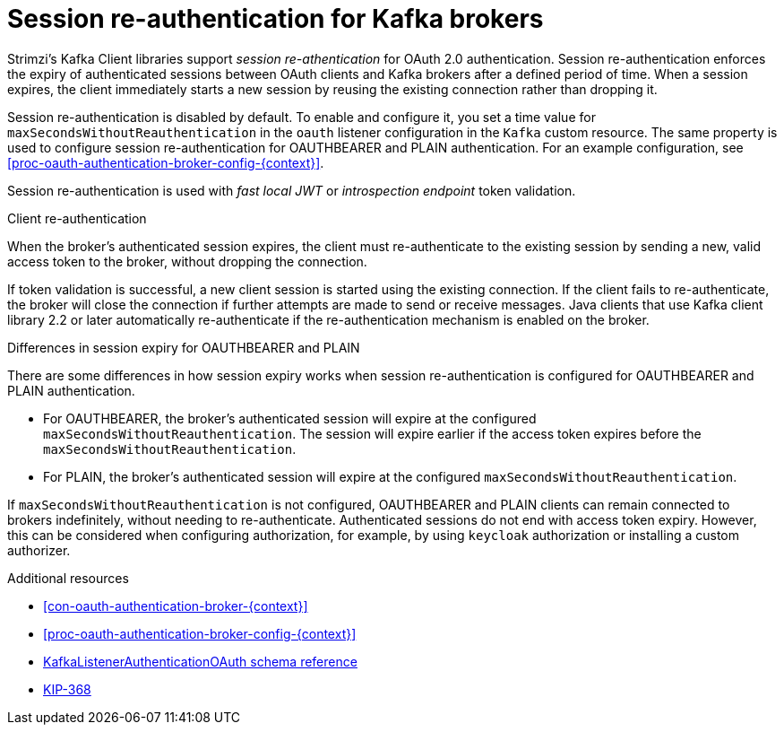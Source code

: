 // Module included in the following assemblies:
//
// assembly-oauth-authentication.adoc

[id='{context}']
= Session re-authentication for Kafka brokers

Strimzi's Kafka Client libraries support _session re-athentication_ for OAuth 2.0 authentication. 
Session re-authentication enforces the expiry of authenticated sessions between OAuth clients and Kafka brokers after a defined period of time. 
When a session expires, the client immediately starts a new session by reusing the existing connection rather than dropping it.

Session re-authentication is disabled by default. 
To enable and configure it, you set a time value for `maxSecondsWithoutReauthentication` in the `oauth` listener configuration in the `Kafka` custom resource. 
The same property is used to configure session re-authentication for OAUTHBEARER and PLAIN authentication. 
For an example configuration, see xref:proc-oauth-authentication-broker-config-{context}[].

Session re-authentication is used with _fast local JWT_ or _introspection endpoint_ token validation.

.Client re-authentication

When the broker's authenticated session expires, the client must re-authenticate to the existing session by sending a new, valid access token to the broker, without dropping the connection.

If token validation is successful, a new client session is started using the existing connection.
If the client fails to re-authenticate, the broker will close the connection if further attempts are made to send or receive messages.
Java clients that use Kafka client library 2.2 or later automatically re-authenticate if the re-authentication mechanism is enabled on the broker.

.Differences in session expiry for OAUTHBEARER and PLAIN

There are some differences in how session expiry works when session re-authentication is configured for OAUTHBEARER and PLAIN authentication.

* For OAUTHBEARER, the broker's authenticated session will expire at the configured `maxSecondsWithoutReauthentication`. 
The session will expire earlier if the access token expires before the `maxSecondsWithoutReauthentication`. 

* For PLAIN, the broker's authenticated session will expire at the configured `maxSecondsWithoutReauthentication`. 

If `maxSecondsWithoutReauthentication` is not configured, OAUTHBEARER and PLAIN clients can remain connected to brokers indefinitely, without needing to re-authenticate. 
Authenticated sessions do not end with access token expiry. 
However, this can be considered when configuring authorization, for example, by using `keycloak` authorization or installing a custom authorizer.

.Additional resources

* xref:con-oauth-authentication-broker-{context}[]

* xref:proc-oauth-authentication-broker-config-{context}[]

* xref:type-KafkaListenerAuthenticationOAuth-reference[KafkaListenerAuthenticationOAuth schema reference]

* link:https://cwiki.apache.org/confluence/display/KAFKA/KIP-368%3A+Allow+SASL+Connections+to+Periodically+Re-Authenticate[KIP-368^]
